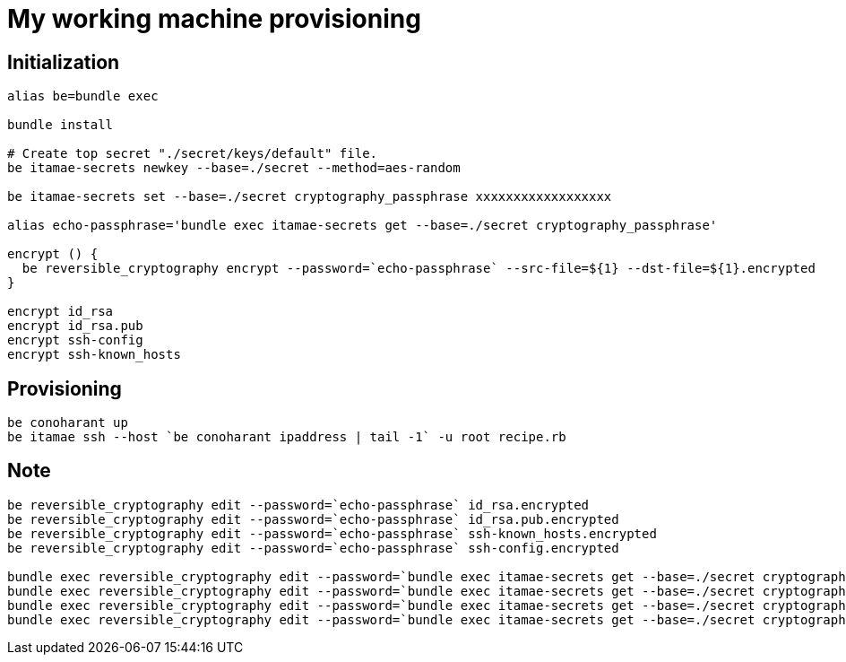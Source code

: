 = My working machine provisioning

== Initialization

[source, sh]
----
alias be=bundle exec

bundle install

# Create top secret "./secret/keys/default" file.
be itamae-secrets newkey --base=./secret --method=aes-random

be itamae-secrets set --base=./secret cryptography_passphrase xxxxxxxxxxxxxxxxxx

alias echo-passphrase='bundle exec itamae-secrets get --base=./secret cryptography_passphrase'

encrypt () {
  be reversible_cryptography encrypt --password=`echo-passphrase` --src-file=${1} --dst-file=${1}.encrypted
}

encrypt id_rsa
encrypt id_rsa.pub
encrypt ssh-config
encrypt ssh-known_hosts
----

== Provisioning

[source, sh]
----
be conoharant up
be itamae ssh --host `be conoharant ipaddress | tail -1` -u root recipe.rb
----

== Note

[source, sh]
----
be reversible_cryptography edit --password=`echo-passphrase` id_rsa.encrypted
be reversible_cryptography edit --password=`echo-passphrase` id_rsa.pub.encrypted
be reversible_cryptography edit --password=`echo-passphrase` ssh-known_hosts.encrypted
be reversible_cryptography edit --password=`echo-passphrase` ssh-config.encrypted

bundle exec reversible_cryptography edit --password=`bundle exec itamae-secrets get --base=./secret cryptography_passphrase` id_rsa.encrypted
bundle exec reversible_cryptography edit --password=`bundle exec itamae-secrets get --base=./secret cryptography_passphrase` id_rsa.pub.encrypted
bundle exec reversible_cryptography edit --password=`bundle exec itamae-secrets get --base=./secret cryptography_passphrase` ssh-known_hosts.encrypted
bundle exec reversible_cryptography edit --password=`bundle exec itamae-secrets get --base=./secret cryptography_passphrase` ssh-config.encrypted
----
